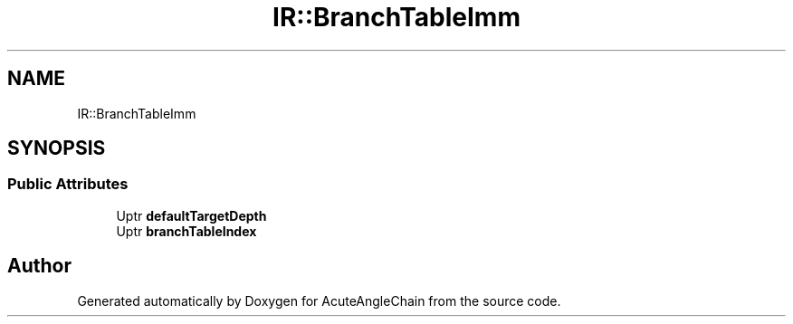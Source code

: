 .TH "IR::BranchTableImm" 3 "Sun Jun 3 2018" "AcuteAngleChain" \" -*- nroff -*-
.ad l
.nh
.SH NAME
IR::BranchTableImm
.SH SYNOPSIS
.br
.PP
.SS "Public Attributes"

.in +1c
.ti -1c
.RI "Uptr \fBdefaultTargetDepth\fP"
.br
.ti -1c
.RI "Uptr \fBbranchTableIndex\fP"
.br
.in -1c

.SH "Author"
.PP 
Generated automatically by Doxygen for AcuteAngleChain from the source code\&.
